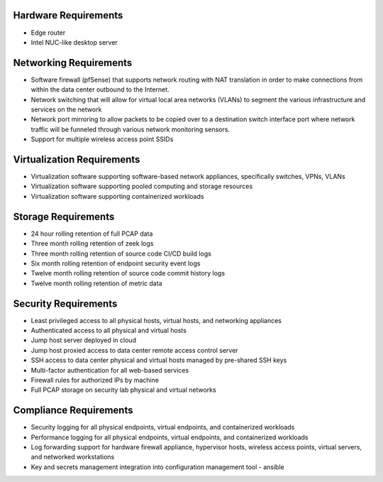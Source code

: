 Hardware Requirements
=====================

* Edge router
* Intel NUC-like desktop server

Networking Requirements
=======================

* Software firewall (pfSense) that  supports network routing with NAT translation in order to make connections from within the data center outbound to the Internet.
* Network switching that will allow for virtual local area networks (VLANs) to segment the various infrastructure and services on the network
* Network port mirroring to allow packets to be copied over to a destination switch interface port where network traffic will be funneled through various network monitoring sensors.
* Support for multiple wireless access point SSIDs

Virtualization Requirements
===========================

* Virtualization software supporting software-based network appliances, specifically switches, VPNs, VLANs
* Virtualization software supporting pooled computing and storage resources
* Virtualization software supporting containerized workloads

Storage Requirements
====================

* 24 hour rolling retention of full PCAP data
* Three month rolling retention of zeek logs
* Three month rolling retention of source code CI/CD build logs
* Six month rolling retention of endpoint security event logs
* Twelve month rolling retention of source code commit history logs
* Twelve month rolling retention of metric data

Security Requirements
=====================

* Least privileged access to all physical hosts, virtual hosts, and networking appliances
* Authenticated access to all physical and virtual hosts
* Jump host server deployed in cloud 
* Jump host proxied access to data center remote access control server
* SSH access to data center physical and virtual hosts managed by pre-shared SSH keys
* Multi-factor authentication for all web-based services
* Firewall rules for authorized IPs by machine
* Full PCAP storage on security lab physical and virtual networks

Compliance Requirements
=======================

* Security logging for all physical endpoints, virtual endpoints, and containerized workloads
* Performance logging for all physical endpoints, virtual endpoints, and containerized workloads
* Log forwarding support for hardware firewall appliance, hypervisor hosts, wireless access points, virtual servers, and networked workstations
* Key and secrets management integration into configuration management tool - ansible
